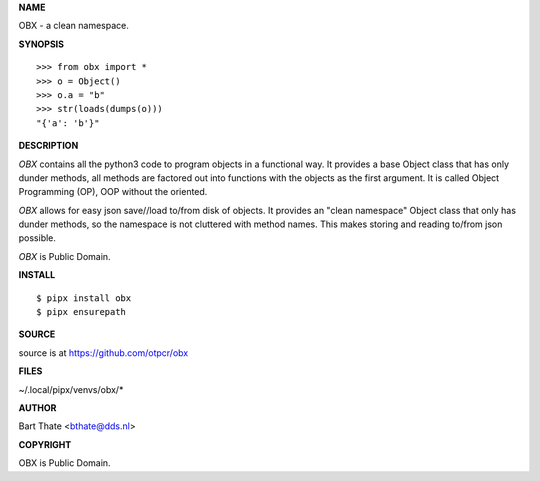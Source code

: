 **NAME**


OBX - a clean namespace.


**SYNOPSIS**

::

    >>> from obx import *
    >>> o = Object()
    >>> o.a = "b"
    >>> str(loads(dumps(o)))
    "{'a': 'b'}"


**DESCRIPTION**


*OBX* contains all the python3 code to program objects in a functional
way. It provides a base Object class that has only dunder methods, all
methods are factored out into functions with the objects as the first
argument. It is called Object Programming (OP), OOP without the
oriented.

*OBX* allows for easy json save//load to/from disk of objects. It
provides an "clean namespace" Object class that only has dunder
methods, so the namespace is not cluttered with method names. This
makes storing and reading to/from json possible.


*OBX* is Public Domain.


**INSTALL**

::

    $ pipx install obx
    $ pipx ensurepath


**SOURCE**


source is at https://github.com/otpcr/obx


**FILES**


~/.local/pipx/venvs/obx/*


**AUTHOR**


Bart Thate <bthate@dds.nl>


**COPYRIGHT**


OBX is Public Domain.
